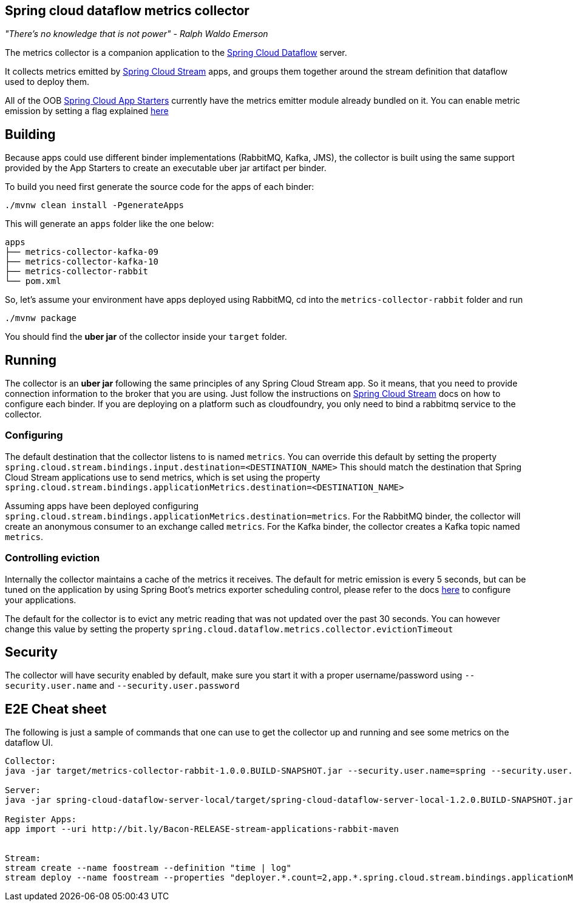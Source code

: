 == Spring cloud dataflow metrics collector
_"There's no knowledge that is not power" - Ralph Waldo Emerson_

The metrics collector is a companion application to the http://cloud.spring.io/spring-cloud-dataflow/[Spring Cloud Dataflow] server.

It collects metrics emitted by http://cloud.spring.io/spring-cloud-stream/[Spring Cloud Stream] apps, and groups them together around the stream definition that dataflow used to deploy them.

All of the OOB http://cloud.spring.io/spring-cloud-stream-app-starters/[Spring Cloud App Starters] currently have the metrics emitter module already bundled on it.
You can enable metric emission by setting a flag explained http://docs.spring.io/spring-cloud-stream/docs/Chelsea.SR1/reference/htmlsingle/index.html#_metrics_emitter[here]

== Building

Because apps could use different binder implementations (RabbitMQ, Kafka, JMS), the collector is built using the same support provided by the App Starters to
create an executable uber jar artifact per binder.

To build you need first generate the source code for the apps of each binder:

[source,bash]
----
./mvnw clean install -PgenerateApps
----

This will generate an `apps` folder like the one below:

```
apps
├── metrics-collector-kafka-09
├── metrics-collector-kafka-10
├── metrics-collector-rabbit
└── pom.xml
```

So, let's assume your environment have apps deployed using RabbitMQ, cd into the `metrics-collector-rabbit` folder and run

[source,bash]
----
./mvnw package
----

You should find the *uber jar* of the collector inside your `target` folder.

== Running

The collector is an *uber jar* following the same principles of any Spring Cloud Stream app.
So it means, that you need to provide connection information to the broker that you are using.
Just follow the instructions on http://docs.spring.io/spring-cloud-stream/docs/Chelsea.SR1/reference/htmlsingle/index.html[Spring Cloud Stream] docs on how to configure each binder.
If you are deploying on a platform such as cloudfoundry, you only need to bind a rabbitmq service to the collector.

=== Configuring

The default destination that the collector listens to is named `metrics`.  You
can override this default by setting the property
`spring.cloud.stream.bindings.input.destination=<DESTINATION_NAME>`
This should match the destination that Spring Cloud Stream applications
use to send metrics, which is set using the property
`spring.cloud.stream.bindings.applicationMetrics.destination=<DESTINATION_NAME>`

Assuming apps have been deployed configuring `spring.cloud.stream.bindings.applicationMetrics.destination=metrics`.  For the RabbitMQ binder, the collector will create an anonymous consumer to an exchange called `metrics`.  For the Kafka binder, the collector creates a Kafka topic named `metrics`.

=== Controlling eviction

Internally the collector maintains a cache of the metrics it receives. The default for metric emission is every 5 seconds, but can be tuned on the application by using Spring Boot's metrics exporter scheduling control, please refer to the docs http://docs.spring.io/spring-cloud-stream/docs/Chelsea.SR1/reference/htmlsingle/index.html#_metrics_emitter[here] to configure your applications.

The default for the collector is to evict any metric reading that was not updated over the past 30 seconds.
You can however change this value by setting the property `spring.cloud.dataflow.metrics.collector.evictionTimeout`

== Security

The collector will have security enabled by default, make sure you start it with a proper username/password using `--security.user.name` and `--security.user.password`

== E2E Cheat sheet

The following is just a sample of commands that one can use to get the collector up and running and see some metrics on the dataflow UI.

```
Collector:
java -jar target/metrics-collector-rabbit-1.0.0.BUILD-SNAPSHOT.jar --security.user.name=spring --security.user.password=cloud

Server:
java -jar spring-cloud-dataflow-server-local/target/spring-cloud-dataflow-server-local-1.2.0.BUILD-SNAPSHOT.jar --spring.cloud.dataflow.metrics.collector.uri=http://localhost:8080 --spring.cloud.dataflow.metrics.collector.username=spring --spring.cloud.dataflow.metrics.collector.password=cloud

Register Apps:
app import --uri http://bit.ly/Bacon-RELEASE-stream-applications-rabbit-maven


Stream:
stream create --name foostream --definition "time | log"
stream deploy --name foostream --properties "deployer.*.count=2,app.*.spring.cloud.stream.bindings.applicationMetrics.destination=metrics"
```

